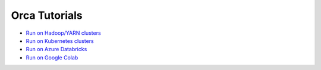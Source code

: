 Orca Tutorials
=================================

* `Run on Hadoop/YARN clusters <yarn.html>`_
* `Run on Kubernetes clusters <k8s.html>`_
* `Run on Azure Databricks <../../UserGuide/databricks.html>`_
* `Run on Google Colab <../../UserGuide/colab.html>`_